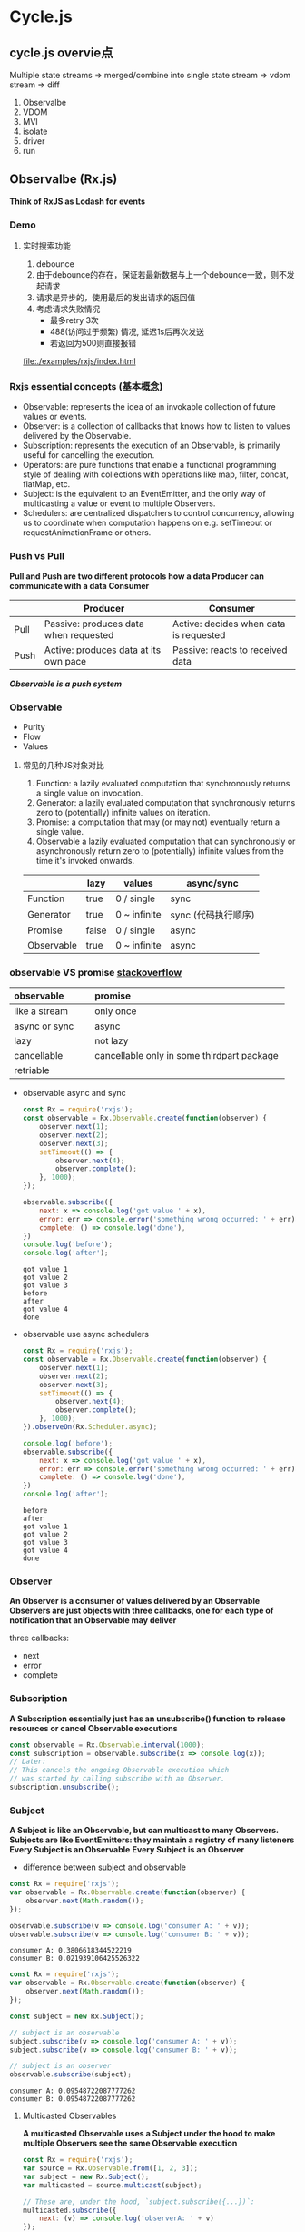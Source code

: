 * Cycle.js
** cycle.js overvie点

   Multiple state streams
   => merged/combine into single state stream
   => vdom stream
   => diff

   1. Observalbe
   2. VDOM
   3. MVI
   4. isolate
   5. driver
   6. run
   
** Observalbe (Rx.js)
   *Think of RxJS as Lodash for events*
*** Demo
**** 实时搜索功能
     1. debounce
     2. 由于debounce的存在，保证若最新数据与上一个debounce一致，则不发起请求
     3. 请求是异步的，使用最后的发出请求的返回值
     4. 考虑请求失败情况
        - 最多retry 3次
        - 488(访问过于频繁) 情况, 延迟1s后再次发送
        - 若返回为500则直接报错
     
     file:./examples/rxjs/index.html

*** Rxjs essential concepts (基本概念)
     - Observable: represents the idea of an invokable collection of future values or events.
     - Observer: is a collection of callbacks that knows how to listen to values delivered by the Observable.
     - Subscription: represents the execution of an Observable, is primarily useful for cancelling the execution.
     - Operators: are pure functions that enable a functional programming style of dealing with collections with operations like map, filter, concat, flatMap, etc.
     - Subject: is the equivalent to an EventEmitter, and the only way of multicasting a value or event to multiple Observers.
     - Schedulers: are centralized dispatchers to control concurrency, allowing us to coordinate when computation happens on e.g. setTimeout or requestAnimationFrame or others.
 
*** Push vs Pull 
    *Pull and Push are two different protocols how a data Producer can communicate with a data Consumer*

    |        | Producer                                | Consumer                               |
    |--------+-----------------------------------------+----------------------------------------|
    | Pull   | Passive: produces data when requested	 | Active: decides when data is requested |
    | Push	 | Active: produces data at its own pace   | Passive: reacts to received data       |
    
    /*Observable is a push system*/
    
*** Observable
    + Purity
    + Flow
    + Values

**** 常见的几种JS对象对比
     1. Function: a lazily evaluated computation that synchronously returns a single value on invocation.
     2. Generator: a lazily evaluated computation that synchronously returns zero to (potentially) infinite values on iteration.
     3. Promise: a computation that may (or may not) eventually return a single value.
     4. Observable a lazily evaluated computation that can synchronously or asynchronously return zero to (potentially) infinite values from the time it's invoked onwards.

     |            | lazy  | values       | async/sync          |
     |------------+-------+--------------+---------------------|
     | Function   | true  | 0 / single   | sync                |
     | Generator  | true  | 0 ~ infinite | sync (代码执行顺序) |
     | Promise    | false | 0 / single   | async               |
     | Observable | true  | 0 ~ infinite | async               |


*** observable VS promise  [[https://stackoverflow.com/questions/37364973/angular-promise-vs-observable][stackoverflow]]
    | observable           | promise                                          |
    |----------------------+--------------------------------------------------|
    | <l20>                | <l48>                                            |
    | like a stream        | only once                                        |
    | async or sync        | async                                            |
    | lazy                 | not lazy                                         |
    | cancellable          | cancellable only in some thirdpart package       |
    | retriable            |                                                  |

    #+ATTR_ORG: :width 600
    [[file:./images/observable_vs_promise.png]]

    - observable async and sync
      #+BEGIN_SRC js :results output
        const Rx = require('rxjs');
        const observable = Rx.Observable.create(function(observer) {
            observer.next(1);
            observer.next(2);
            observer.next(3);
            setTimeout(() => {
                observer.next(4);
                observer.complete();
            }, 1000);
        });

        observable.subscribe({
            next: x => console.log('got value ' + x),
            error: err => console.error('something wrong occurred: ' + err),
            complete: () => console.log('done'),
        })
        console.log('before');
        console.log('after');

      #+END_SRC

      #+RESULTS:
      : got value 1
      : got value 2
      : got value 3
      : before
      : after
      : got value 4
      : done

            
    - observable use async schedulers
      #+BEGIN_SRC js :results output
        const Rx = require('rxjs');
        const observable = Rx.Observable.create(function(observer) {
            observer.next(1);
            observer.next(2);
            observer.next(3);
            setTimeout(() => {
                observer.next(4);
                observer.complete();
            }, 1000);
        }).observeOn(Rx.Scheduler.async);

        console.log('before');
        observable.subscribe({
            next: x => console.log('got value ' + x),
            error: err => console.error('something wrong occurred: ' + err),
            complete: () => console.log('done'),
        })
        console.log('after');

      #+END_SRC

      #+RESULTS:
      : before
      : after
      : got value 1
      : got value 2
      : got value 3
      : got value 4
      : done

*** Observer
    *An Observer is a consumer of values delivered by an Observable*
    *Observers are just objects with three callbacks, one for each type of notification that an Observable may deliver*
    
    three callbacks:
      - next
      - error
      - complete
     
*** Subscription
    *A Subscription essentially just has an unsubscribe() function to release resources or cancel Observable executions*
    #+BEGIN_SRC js
      const observable = Rx.Observable.interval(1000);
      const subscription = observable.subscribe(x => console.log(x));
      // Later:
      // This cancels the ongoing Observable execution which
      // was started by calling subscribe with an Observer.
      subscription.unsubscribe();
    
    #+END_SRC

*** Subject
    *A Subject is like an Observable, but can multicast to many Observers. Subjects are like EventEmitters: they maintain a registry of many listeners*
    *Every Subject is an Observable*
    *Every Subject is an Observer*

    - difference between subject and observable
    #+BEGIN_SRC js :results output
      const Rx = require('rxjs');
      var observable = Rx.Observable.create(function(observer) {
          observer.next(Math.random());
      });

      observable.subscribe(v => console.log('consumer A: ' + v));
      observable.subscribe(v => console.log('consumer B: ' + v));
    #+END_SRC

    #+RESULTS:
    : consumer A: 0.3806618344522219
    : consumer B: 0.021939106425526322

    #+BEGIN_SRC js :results output
      const Rx = require('rxjs');
      var observable = Rx.Observable.create(function(observer) {
          observer.next(Math.random());
      });

      const subject = new Rx.Subject();

      // subject is an observable
      subject.subscribe(v => console.log('consumer A: ' + v));
      subject.subscribe(v => console.log('consumer B: ' + v));

      // subject is an observer
      observable.subscribe(subject);
    #+END_SRC

    #+RESULTS:
    : consumer A: 0.09548722087777262
    : consumer B: 0.09548722087777262

**** Multicasted Observables
     *A multicasted Observable uses a Subject under the hood to make multiple Observers see the same Observable execution*
     #+BEGIN_SRC js :results output
       const Rx = require('rxjs');
       var source = Rx.Observable.from([1, 2, 3]);
       var subject = new Rx.Subject();
       var multicasted = source.multicast(subject);

       // These are, under the hood, `subject.subscribe({...})`:
       multicasted.subscribe({
           next: (v) => console.log('observerA: ' + v)
       });
       multicasted.subscribe({
           next: (v) => console.log('observerB: ' + v)
       });

       // This is, under the hood, `source.subscribe(subject)`:
       // 注意 connect 调用
       multicasted.connect();
     #+END_SRC

     #+RESULTS:
     : observerA: 1
     : observerB: 1
     : observerA: 2
     : observerB: 2
     : observerA: 3
     : observerB: 3

**** Reference counting / refCount  <===> understand with hot/cold observable
    *解决multicasted observables start and stop executing*

    - connect 函数
      /The connect() method is important to determine exactly when the shared Observable execution will start/
    - refCount 函数
      /refCount makes the multicasted Observable automatically start executing when the first subscriber arrives, and stop executing when the last subscriber leaves./

**** BehaviorSubject
     *BehaviorSubjects are useful for representing "values over time". For instance, an event stream of birthdays is a Subject, but the stream of a person's age would be a BehaviorSubject.*
     #+BEGIN_SRC js :results output
       const Rx = require('rxjs');
       var subject = new Rx.BehaviorSubject(0); // 0 is the initial value
       subject.subscribe({
           next: (v) => console.log('A: ' + v)
       });

       subject.next(1);
       subject.next(2);

       // notice: 在最新subject.next之前，获取到了之前的最新数据
       subject.subscribe({
           next: (v) => console.log('observerB: ' + v)
       });

       subject.next(3);

     #+END_SRC

**** ReplaySubject
     *A ReplaySubject records multiple values from the Observable execution and replays them to new subscribers.*
     记住最近的若干次next值
     #+BEGIN_SRC js :results output
       const Rx = require('rxjs');
       var subject = new Rx.ReplaySubject(3); // buffer 3 values for new subscribers

       subject.subscribe({
           next: (v) => console.log('A: ' + v)
       });

       subject.next(1);
       subject.next(2);
       subject.next(3);
       subject.next(4);

       subject.subscribe({
           next: (v) => console.log('observerB: ' + v)
       });

       subject.next(5);
     #+END_SRC


     #+RESULTS:
     : A: 1
     : A: 2
     : A: 3
     : A: 4
     : observerB: 2
     : observerB: 3
     : observerB: 4
     : A: 5
     : observerB: 5

**** AsyncSubject
     *The AsyncSubject is a variant where only the last value of the Observable execution is sent to its observers, and only when the execution completes.*
     仅当subject complete时，将最终结果发送给observer
     #+BEGIN_SRC js :results output
       const Rx = require('rxjs');
       var subject = new Rx.AsyncSubject();

       subject.subscribe({
           next: (v) => console.log('A: ' + v)
       });

       subject.next(1);
       subject.next(2);
       subject.next(3);
       subject.next(4);

       subject.subscribe({
           next: (v) => console.log('observerB: ' + v)
       });

       subject.next(5);
       subject.complete();
     #+END_SRC

     #+RESULTS:
     : A: 5
     : observerB: 5

*** Operators
    *An Operator is a function which creates a new Observable based on the current Observable. This is a pure operation: the previous Observable stays unmodified.*

    like .map(...), .filter(...), .merge(...)

**** instance / static operators
     - instance (map, filter ...)
       #+BEGIN_SRC js
         var observable = Rx.Observable.from([1, 2, 3, 4]).multiplyByTen();
       #+END_SRC
     - static (interval, create ...)
       #+BEGIN_SRC js
         var observable = Rx.Observable.interval(1000 /* number of milliseconds */);
       #+END_SRC
 
*** Scheduler
    *A scheduler controls when a subscription starts and when notifications are delivered*

    - all Observable operators that deal with concurrency have optional schedulers
    - Static creation operators usually take a Scheduler as argument
    - If you do not provide the scheduler, RxJS will pick a default scheduler by using the principle of least concurrency (最少并发原则)
    
      #+BEGIN_SRC js :results output
        const Rx = require('rxjs');
        console.log('sync start');
        Rx.Observable
            .from([1, 2, 3])
            .subscribe({
                next: (v) => console.log(v)
            })
        console.log('sync end');

        console.log('----------------');

        console.log('async start');
        Rx.Observable
            .from([1, 2, 3], Rx.Scheduler.async)
            .subscribe({
                next: (v) => console.log(v)
            })
        console.log('async end')
      #+END_SRC

      #+RESULTS:
      #+begin_example
      sync start
      1
      2
      3
      sync end
      ----------------
      async start
      async end
      1
      2
      3
      #+end_example

*** 相关阅读
    - [[http://reactivex.io/rxjs/manual/overview.html][Rxjs overview]]
    - [[https://medium.com/@benlesh][Medium: Ben Lesh]]
    



 


** VDOM => [[https://github.com/snabbdom/snabbdom][snabbdom]]

** a simple cycle example
   file:./examples/cycle/index.html

** Cycle

*** inputs/outputs
     灵感来源
     #+ATTR_ORG: :width 200
      [[file:./images/hci-inputs-outputs.svg.png]]

      Similarity with Haskell 1.0 Stream-based I/O:
      #+BEGIN_SRC haskell
         type Dialogue = [Response] -> [Request]
      #+END_SRC
       the model of interaction with the Operating System
       - [Response] is a stream (lazy potentially-infinite list, to be more accurate) of messages from the OS
       - [Request] is a stream of messages to the OS.
     
*** MVI
***** Reactive programming:
     In computing, reactive programming is an *asynchronous programming* paradigm concerned with *data streams* and *the propagation of change*

     - [[https://en.wikipedia.org/wiki/Reactive_programming][wikipedia]]
     - [[https://stackoverflow.com/questions/1028250/what-is-functional-reactive-programming][stackoverflow]]
     - [[http://www.infoq.com/cn/articles/functional-reactive-programming][infoQ]]

     *Reactivity is an important aspect in Cycle.js*
     
***** MVC     
      #+ATTR_ORG: :width 400
      [[file:./images/mvc-diagram.svg.png]]


      The Controller in MVC is incompatible with our reactive ideals, because it is a proactive component (implying either passive Model or passive View).

      Trygve Reenskaug, inventor of MVC:
          The essential purpose of MVC is to bridge the gap between the human user’s mental model and the digital model that exists in the computer.

      Model-View-Intent (MVI) is *reactive*, *functional*, and follows the *core idea in MVC*.

*** CSS selectors
***** code in example
     #+BEGIN_SRC js
       function indent(domSource) {
         return {
           change$: domSource
             .select('.input')
             .events('input')
             .map(e => e.target.value)
         };
       }
     #+END_SRC

***** ensure View to be simply declare a visual representation of the Model
     
*** Component
***** component dataflow
     #+ATTR_ORG: :width 400
      [[file:./images/dataflow-component.svg.png]]

***** nested component
     #+ATTR_ORG: :width 400
     [[file:./images/nested-components.svg.png]]


*** Driver
     *Drivers are functions that listen to sink streams (their input), perform imperative side effects, and may return source streams (their output)*
     
     sources => main  => sinks => Driver
     ||                             ||
     <================================

***** input / output
      input: expected to be a single xstream stream
      output: be a single stream or a queryable collection of streams (A queryable collection of streams is essentially a JavaScript object with a function used to choose a particular stream based on a parameter, e.g. get(param).)

***** read only / write only
      *相对于main函数*

      read only => driver 返回soruces 但不依赖main任意sinks
      write only => driver 只接受 sinks 不返回 sources

***** 编写driver的时候使用xstream
***** 多stream库兼容
      *使用@cycle/run/lib/adapt*

***** Demo
      #+BEGIN_SRC js
        import {adapt} from '@cycle/run/lib/adapt';

        function makeSockDriver(peerId) {
          let sock = new Sock(peerId);

          function sockDriver(outgoing$) {
            outgoing$.addListener({
              next: outgoing => {
                sock.send(outgoing);
              },
              error: () => {},
              complete: () => {},
            });

            const incoming$ = xs.create({
              start: listener => {
                sock.onReceive(function (msg) {
                  listener.next(msg);
                });
              },
              stop: () => {},
            });

            return adapt(incoming$);
          }

          return sockDriver;
        }
      #+END_SRC


*** rxjs/run
    #+BEGIN_SRC js
      function replicateMany(sinks, sinkProxies) {
        const sinkNames: Array = Object.keys(sinks).filter(
          name => !!sinkProxies[name],
        );

        let buffers = {};
        const replicators = {};

        // subscribe
        sinkNames.forEach(name => {
          buffers[name] = {_n: [], _e: []};
          replicators[name] = {
            next: (x) => buffers[name]._n.push(x),
            error: (err) => buffers[name]._e.push(err),
            complete: () => {},
          };
        });

        /*
          缓存
          buffers {
            a: {
              _n: [],
              _e: []
            }
          }

          replicators {
            a: {
              next: fn push to buffers,
              error: fn push to buffers,
              complete: fn
            }
          }
         ,*/

        const subscriptions = sinkNames.map(name =>
          xs.fromObservable(sinks[name]).subscribe(replicators[name]),
        );

        sinkNames.forEach(name => {
          // sinkProxies here
          // call sinkProxies 对应的 next, error 函数
          const listener = sinkProxies[name];
          const next = (x) => {
            listener._n(x);
          };
          const error = (err: any) => {
            logToConsoleError(err);
            listener._e(err);
          };

          // buffers 中的现有数据调用
          buffers[name]._n.forEach(next);
          buffers[name]._e.forEach(error);

          // 将replicators中的 next, error 替换成 sinkProxies的消费函数
          replicators[name].next = next;
          replicators[name].error = error;
          // because sink.subscribe(replicator) had mutated replicator to add
          // _n, _e, _c, we must also update these:
          replicators[name]._n = next;
          replicators[name]._e = error;
        });
        buffers = null; // free up for GC

        return function disposeReplication() {
          subscriptions.forEach(s => s.unsubscribe());
          // sinkProxies here
          sinkNames.forEach(name => sinkProxies[name]._c());
        };
      }




      export function setup(main, drivers) {
        /*
          drivers => create sources => main(sources)
         ,*/

        const sinkProxies = makeSinkProxies(drivers);
        const sources = callDrivers(drivers, sinkProxies);
        const adaptedSources = adaptSources(sources);
        const sinks = main(adaptedSources);
        function _run() {
          const disposeReplication = replicateMany(sinks, sinkProxies);
          return function dispose() {
            disposeSources(sources);
            disposeReplication();
          };
        }
        /*
         ,* example:
         ,*    sources => { A: stream, B: stream }
         ,*    drivers => { a: fn => stream, b: fn => stream }
         ,*
         ,* sinkProxies => { a: xs.createWithMemory(), b: xs.createWithMemory() }
         ,*
         ,* in callDrivers fn:
         ,*     dirvers[name](sinkProxies[name], name)
         ,*     drivers[name]._isCycleSource = name
         ,*
         ,*     @return
         ,*     {a: stream, b: stream}
         ,*
         ,* adaptedSources => { a: stream => stream, b: stream => stream }
         ,*
         ,* sinks fn:
         ,*    main({a: stream, b: stream})
         ,*
         ,* replicateMany fn:
         ,*
         ,*
         ,*
         ,*/

        return {sinks, sources, run: _run};
      }

    #+END_SRC

     


*** isolate
    When the isolated component is invoked, each source provided to it is isolated to the given `scope` using `source.isolateSource(source, scope)`,
 if possible. Likewise, the sinks returned from the isolated component are isolated to the given `scope` using `source.isolateSink(sink, scope)`.
 
***** isolate in cycle dom
      index.js in @cycle/isolate
      #+BEGIN_SRC js
        function newScope(): string {
          return `cycle${++counter}`;
        }

        function isolate<InnerSo, InnerSi>(
          component: Component<InnerSo, InnerSi>,
          scope: any = newScope(), // 不手动添加scope的时候，自动按顺序生成
        ): Component<OuterSo, OuterSi> {
          checkIsolateArgs(component, scope);
          const randomScope = typeof scope === 'object' ? newScope() : '';
          const scopes: any = typeof scope === 'string' || typeof scope === 'object'
                ? scope
                : scope.toString();
          return function wrappedComponent(
            outerSources: OuterSo,
            ...rest: Array<any>
          ): OuterSi {
            const scopesPerChannel = normalizeScopes(outerSources, scopes, randomScope);
            const innerSources = isolateAllSources(outerSources, scopesPerChannel);
            const innerSinks = component(innerSources, ...rest);
            const outerSinks = isolateAllSinks(
              outerSources,
              innerSinks,
              scopesPerChannel,
            );
            return outerSinks;
          };
        }
      #+END_SRC

      isolate.js in @cycle/dom
      #+BEGIN_SRC js
        const SCOPE_PREFIX = '$$CYCLEDOM$$-';

        function totalIsolateSource(source, scope) {
          return source.select(SCOPE_PREFIX + scope);
        }

        export function isolateSource(source,scope) {
          if (scope === ':root') {
            return source;
          } else if (isClassOrId(scope)) {
            return siblingIsolateSource(source, scope);
          } else {
            return totalIsolateSource(source, scope);
          }
        }

        export function isolateSource(source,scope) {
          if (scope === ':root') {
            return source;
          } else if (isClassOrId(scope)) {
            return siblingIsolateSource(source, scope);
          } else {
            return totalIsolateSource(source, scope);
          }
        }

        /*
          fullScope来源

          MainDOMSource:  (_namespace [])
            const prevFullScope = getFullScope(this._namespace);
            const nextFullScope = [prevFullScope, scope].filter(x => !!x).join('-');
            return totalIsolateSink(sink, nextFullScope);
          
        */
        export function totalIsolateSink(
          sink: Stream<VNode | null | undefined>,
          fullScope: string,
        ): Stream<VNode | null | undefined> {
          return sink.map(node => {
            if (!node) {
              return node;
            }
            // Ignore if already had up-to-date full scope in vnode.data.isolate
            if (node.data && (node.data as any).isolate) {
              const isolateData = (node.data as any).isolate as string;
              const prevFullScopeNum = isolateData.replace(/(cycle|\-)/g, '');
              const fullScopeNum = fullScope.replace(/(cycle|\-)/g, '');

              // number
              if (
                isNaN(parseInt(prevFullScopeNum)) ||
                isNaN(parseInt(fullScopeNum)) ||
                prevFullScopeNum > fullScopeNum
              ) {
                // > is lexicographic string comparison
                return node;
              }
            }

            // Insert up-to-date full scope in vnode.data.isolate, and also a key if needed
            // 注意下方代码
            node.data = node.data || {};
            (node.data as any).isolate = fullScope;
            if (typeof node.key === 'undefined') {
              node.key = SCOPE_PREFIX + fullScope;
            }
            return node;
          });
        }
      #+END_SRC
